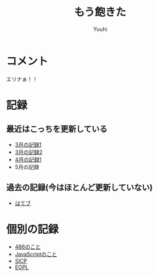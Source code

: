 #+AUTHOR: Yuuhi
#+TITLE: もう飽きた
#+LANGUAGE: ja
#+HTML: <meta content='no-cache' http-equiv='Pragma' />
#+STYLE: <link rel="stylesheet" type="text/css" href="org-mode.css">

* コメント
エリナぁ！！

* 記録
** 最近はこっちを更新している
- [[./date12-03.html][3月の記録1]]
- [[./date12-03-23.html][3月の記録2]]
- [[./date12-04-01.html][4月の記録1]]
- 5月の記録
 
** 過去の記録(今はほとんど更新していない)
- [[http://d.hatena.ne.jp/yuuhi10/][はてブ]]
  
* 個別の記録
- [[./impression-of-reading/486.html][486のこと]]
- [[./impression-of-reading/perfectJS.html][JavaScriptのこと]]
- [[./impression-of-reading/sicp.html][SICP]]
- [[http://yuuhik.github.com/YhjML/][EOPL]]
